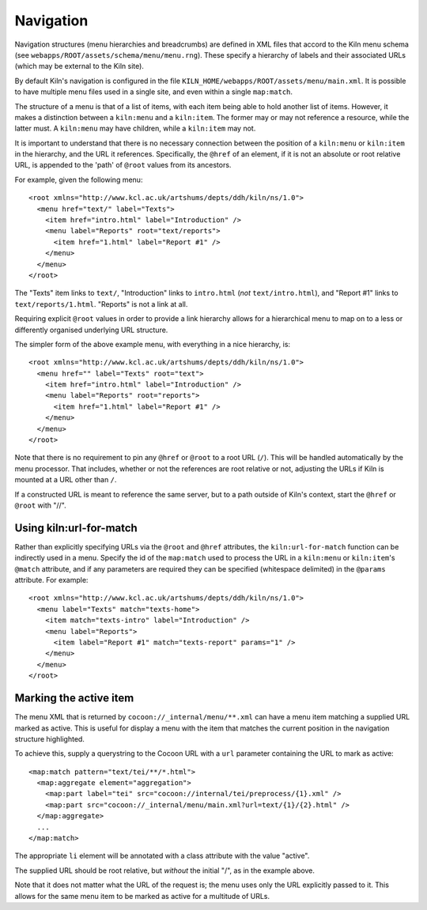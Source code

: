 .. _navigation:

Navigation
==========

Navigation structures (menu hierarchies and breadcrumbs) are defined
in XML files that accord to the Kiln menu schema (see
``webapps/ROOT/assets/schema/menu/menu.rng``). These specify a
hierarchy of labels and their associated URLs (which may be external
to the Kiln site).

By default Kiln's navigation is configured in the file
``KILN_HOME/webapps/ROOT/assets/menu/main.xml``. It is possible to
have multiple menu files used in a single site, and even within a
single ``map:match``.

The structure of a menu is that of a list of items, with each item
being able to hold another list of items. However, it makes a
distinction between a ``kiln:menu`` and a ``kiln:item``. The former
may or may not reference a resource, while the latter must. A
``kiln:menu`` may have children, while a ``kiln:item`` may not.

It is important to understand that there is no necessary connection
between the position of a ``kiln:menu`` or ``kiln:item`` in the
hierarchy, and the URL it references. Specifically, the ``@href`` of
an element, if it is not an absolute or root relative URL, is appended
to the 'path' of ``@root`` values from its ancestors.

For example, given the following menu::

    <root xmlns="http://www.kcl.ac.uk/artshums/depts/ddh/kiln/ns/1.0">
      <menu href="text/" label="Texts">
        <item href="intro.html" label="Introduction" />
        <menu label="Reports" root="text/reports">
          <item href="1.html" label="Report #1" />
        </menu>
      </menu>
    </root>

The "Texts" item links to ``text/``, "Introduction" links to
``intro.html`` (*not* ``text/intro.html``), and "Report #1" links to
``text/reports/1.html``. "Reports" is not a link at all.

Requiring explicit ``@root`` values in order to provide a link
hierarchy allows for a hierarchical menu to map on to a less or
differently organised underlying URL structure.

The simpler form of the above example menu, with everything in a nice
hierarchy, is::

    <root xmlns="http://www.kcl.ac.uk/artshums/depts/ddh/kiln/ns/1.0">
      <menu href="" label="Texts" root="text">
        <item href="intro.html" label="Introduction" />
        <menu label="Reports" root="reports">
          <item href="1.html" label="Report #1" />
        </menu>
      </menu>
    </root>

Note that there is no requirement to pin any ``@href`` or ``@root`` to
a root URL (``/``). This will be handled automatically by the menu
processor. That includes, whether or not the references are root
relative or not, adjusting the URLs if Kiln is mounted at a URL other
than ``/``.

If a constructed URL is meant to reference the same server, but to a
path outside of Kiln's context, start the ``@href`` or ``@root`` with
"//".


Using kiln:url-for-match
------------------------

Rather than explicitly specifying URLs via the ``@root`` and ``@href``
attributes, the ``kiln:url-for-match`` function can be indirectly used
in a menu. Specify the id of the ``map:match`` used to process the URL
in a ``kiln:menu`` or ``kiln:item``\'s ``@match`` attribute, and if
any parameters are required they can be specified (whitespace
delimited) in the ``@params`` attribute. For example::

  <root xmlns="http://www.kcl.ac.uk/artshums/depts/ddh/kiln/ns/1.0">
    <menu label="Texts" match="texts-home">
      <item match="texts-intro" label="Introduction" />
      <menu label="Reports">
        <item label="Report #1" match="texts-report" params="1" />
      </menu>
    </menu>
  </root>


Marking the active item
-----------------------

The menu XML that is returned by ``cocoon://_internal/menu/**.xml``
can have a menu item matching a supplied URL marked as active. This is
useful for display a menu with the item that matches the current
position in the navigation structure highlighted.

To achieve this, supply a querystring to the Cocoon URL with a ``url``
parameter containing the URL to mark as active::

    <map:match pattern="text/tei/**/*.html">
      <map:aggregate element="aggregation">
        <map:part label="tei" src="cocoon://internal/tei/preprocess/{1}.xml" />
        <map:part src="cocoon://_internal/menu/main.xml?url=text/{1}/{2}.html" />
      </map:aggregate>
      ...
    </map:match>

The appropriate ``li`` element will be annotated with a class
attribute with the value "active".

The supplied URL should be root relative, but *without* the initial
"/", as in the example above.

Note that it does not matter what the URL of the request is; the menu
uses only the URL explicitly passed to it. This allows for the same
menu item to be marked as active for a multitude of URLs.
